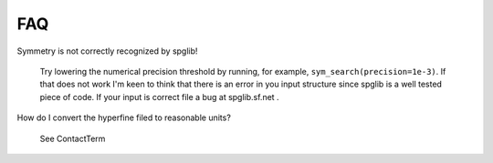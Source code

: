 FAQ
===

Symmetry is not correctly recognized by spglib!
   
   Try lowering the numerical precision threshold by running, 
   for example, ``sym_search(precision=1e-3)``. If that does not work 
   I'm keen to think that there is an error in you input structure since
   spglib is a well tested piece of code. If your input is correct file
   a bug at spglib.sf.net .
   
How do I convert the hyperfine filed to reasonable units?

   See ContactTerm
